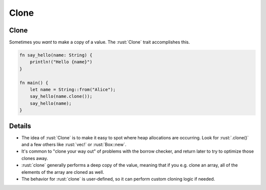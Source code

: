 =======
Clone
=======

-------
Clone
-------

Sometimes you *want* to make a copy of a value. The :rust:`Clone` trait
accomplishes this.

.. code:: rust

   fn say_hello(name: String) {
       println!("Hello {name}")
   }

   fn main() {
       let name = String::from("Alice");
       say_hello(name.clone());
       say_hello(name);
   }

---------
Details
---------

-  The idea of :rust:`Clone` is to make it easy to spot where heap
   allocations are occurring. Look for :rust:`.clone()` and a few others
   like :rust:`vec!` or :rust:`Box::new`.

-  It's common to "clone your way out" of problems with the borrow
   checker, and return later to try to optimize those clones away.

-  :rust:`clone` generally performs a deep copy of the value, meaning that
   if you e.g. clone an array, all of the elements of the array are
   cloned as well.

-  The behavior for :rust:`clone` is user-defined, so it can perform custom
   cloning logic if needed.
